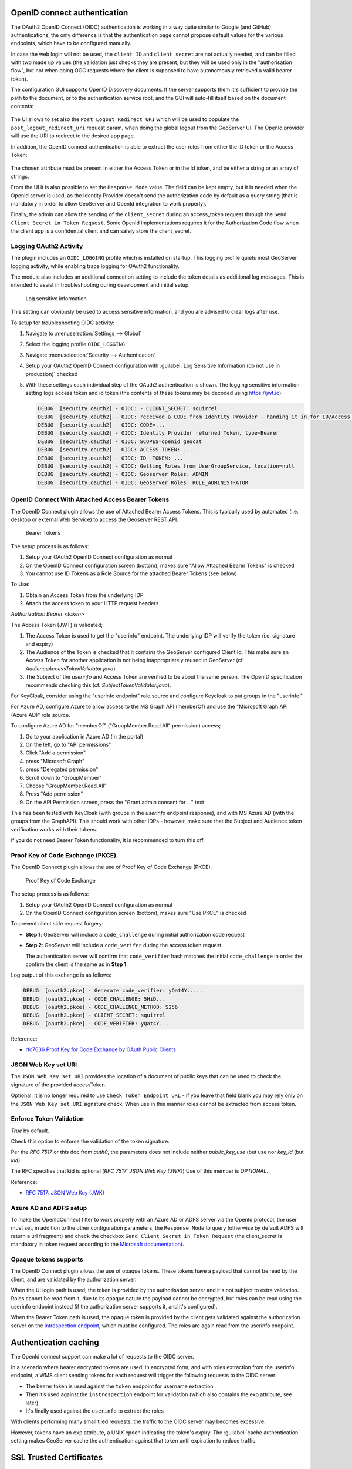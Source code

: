 OpenID connect authentication
-----------------------------

The OAuth2 OpenID Connect (OIDC) authentication is working in a way quite similar to Google (and GitHub) 
authentications, the only difference is that the authentication page cannot propose default
values for the various endpoints, which have to be configured manually.

In case the web login will not be used, the ``client ID`` and ``client secret`` are not actually
needed, and can be filled with two made up values (the validation just checks they are present,
but they will be used only in the "authorisation flow", but not when doing OGC requests
where the client is supposed to have autonomously retrieved a valid bearer token).

The configuration GUI supports OpenID Discovery documents.  If the server supports them
it's sufficient to provide the path to the document, or to the authentication service root,
and the GUI will auto-fill itself based on the document contents:

.. figure:: images/discovery.png
   :align: center

The UI allows to set also the ``Post Logout Redirect URI`` which will be used to populate the  ``post_logout_redirect_uri`` request param, when doing the global logout from the GeoServer UI. The OpenId provider will use the URI to redirect to the desired app page.

In addition, the OpenID connect authentication is able to extract the user roles from either the ID token or the Access Token:

.. figure:: images/openidconnect-roles.png
   :align: center

The chosen attribute must be present in either the Access Token or in the Id token, and be either a string or an array of strings.

From the UI it is also possible to set the ``Response Mode`` value. The field can be kept empty, but it is needed when the OpenId server is used, as the Identity Provider doesn't send the authorization code by default as a query string (that is mandatory in order to allow GeoServer and OpenId integration to work properly).

Finally, the admin can allow the sending of the ``client_secret`` during an access_token request through the ``Send Client Secret in Token Request``. Some OpenId implementations requires it for the Authorization Code flow when the client app is a confidential client and can safely store the client_secret.


Logging OAuth2 Activity
^^^^^^^^^^^^^^^^^^^^^^^

The plugin includes an ``OIDC_LOGGING`` profile which is installed on startup. This logging profile quiets most GeoServer logging activity, while enabling trace logging for OAuth2 functionality.

The module also includes an additional connection setting to include the token details as additional log messages. This is intended to assist in troubleshooting during development and initial setup.

.. figure:: images/log-sensitive-information.png
   
   Log sensitive information

This setting can obviously be used to access sensitive information, and you are advised to clear logs after use.

To setup for troubleshooting OIDC activity:

#. Navigate to :menuselection:`Settings --> Global`
#. Select the logging profile ``OIDC_LOGGING``
#. Navigate :menuselection:`Security --> Authentication`
#. Setup your OAuth2 OpenID Connect configuration with :guilabel:`Log Sensitive Information (do not use in production)` checked
#. With these settings each individual step of the OAuth2 authentication is shown. The logging sensitive information setting logs access token and id token (the contents of these tokens may be decoded using https://jwt.io).

   .. code-block:: text

      DEBUG  [security.oauth2] - OIDC: - CLIENT_SECRET: squirrel
      DEBUG  [security.oauth2] - OIDC: received a CODE from Identity Provider - handing it in for ID/Access Token
      DEBUG  [security.oauth2] - OIDC: CODE=...
      DEBUG  [security.oauth2] - OIDC: Identity Provider returned Token, type=Bearer
      DEBUG  [security.oauth2] - OIDC: SCOPES=openid geocat
      DEBUG  [security.oauth2] - OIDC: ACCESS TOKEN: .... 
      DEBUG  [security.oauth2] - OIDC: ID  TOKEN: ... 
      DEBUG  [security.oauth2] - OIDC: Getting Roles from UserGroupService, location=null
      DEBUG  [security.oauth2] - OIDC: Geoserver Roles: ADMIN
      DEBUG  [security.oauth2] - OIDC: Geoserver Roles: ROLE_ADMINISTRATOR

OpenID Connect With Attached Access Bearer Tokens
^^^^^^^^^^^^^^^^^^^^^^^^^^^^^^^^^^^^^^^^^^^^^^^^^

The OpenID Connect plugin allows the use of Attached Bearer Access Tokens. This is typically used by automated (i.e. desktop or external Web Service) to access the Geoserver REST API.

.. figure:: images/bearer_tokens.png

   Bearer Tokens

The setup process is as follows:

#. Setup your OAuth2 OpenID Connect configuration as normal
#. On the OpenID Connect configuration screen (bottom), makes sure "Allow Attached Bearer Tokens" is checked
#. You cannot use ID Tokens as a Role Source for the attached Bearer Tokens (see below)

To Use:

#. Obtain an Access Token from the underlying IDP
#. Attach the access token to your HTTP request headers

`Authorization: Bearer <token>`

The Access Token (JWT) is validated;

#. The Access Token is used to get the "userinfo" endpoint.  The underlying IDP will verify the token (i.e. signature and expiry)
#. The Audience of the Token is checked that it contains the GeoServer configured Client Id. This make sure an Access Token for another application is not being inappropriately reused in GeoServer (cf. `AudienceAccessTokenValidator.java`).
#. The Subject of the `userinfo` and Access Token are verified to be about the same person. The OpenID specification recommends checking this (cf. `SubjectTokenValidator.java`).


For KeyCloak, consider using the "userinfo endpoint" role source and configure Keycloak to put groups in the "userinfo."

For Azure AD, configure Azure to allow access to the MS Graph API (memberOf) and use the "Microsoft Graph API (Azure AD)" role source. 

To configure Azure AD for "memberOf" ("GroupMember.Read.All" permission) access;

#. Go to your application in Azure AD (in the portal) 
#. On the left, go to "API permissions" 
#. Click "Add a permission" 
#. press "Microsoft Graph" 
#. press "Delegated permission" 
#. Scroll down to "GroupMember" 
#. Choose "GroupMember.Read.All" 
#. Press "Add permission" 
#. On the API Permission screen, press the "Grant admin consent for ..." text

This has been tested with KeyCloak (with groups in the `userinfo` endpoint response), and with MS Azure AD (with the groups from the GraphAPI). This should work with other IDPs - however, make sure that the Subject and Audience token verification works with their tokens.
  
If you do not need Bearer Token functionality, it is recommended to turn this off.

Proof Key of Code Exchange (PKCE) 
^^^^^^^^^^^^^^^^^^^^^^^^^^^^^^^^^

The OpenID Connect plugin allows the use of Proof Key of Code Exchange (PKCE).

.. figure:: images/pkce.png
   
   Proof Key of Code Exchange

The setup process is as follows:

#. Setup your OAuth2 OpenID Connect configuration as normal
#. On the OpenID Connect configuration screen (bottom), makes sure "Use PKCE" is checked

To prevent client side request forgery:

* **Step 1**: GeoServer will include a ``code_challenge`` during initial authorization code request
* **Step 2**: GeoServer will include a ``code_verifer`` during the access token request.

  The authentication server will confirm that ``code_verifier`` hash matches the initial ``code_challenge``
  in order the confirm the client is the same as in **Step 1**. 
  
Log output of this exchange is as follows:

.. code-block::

   DEBUG  [oauth2.pkce] - Generate code_verifier: yQat4Y.....
   DEBUG  [oauth2.pkce] - CODE_CHALLENGE: 5HiD...
   DEBUG  [oauth2.pkce] - CODE_CHALLENGE_METHOD: S256
   DEBUG  [oauth2.pkce] - CLIENT_SECRET: squirrel
   DEBUG  [oauth2.pkce] - CODE_VERIFIER: yQat4Y...


Reference:

* `rfc7636 Proof Key for Code Exchange by OAuth Public Clients <https://datatracker.ietf.org/doc/html/rfc7636>`_

JSON Web Key set URI
^^^^^^^^^^^^^^^^^^^^

The ``JSON Web Key set URI`` provides the location of a document of public keys that can be used to check the signature of the provided accessToken.

Optional: It is no longer required to use ``Check Token Endpoint URL`` - if you leave that field blank you may rely only on the ``JSON Web Key set URI`` signature check. When use in this manner roles cannot be extracted from access token.

Enforce Token Validation
^^^^^^^^^^^^^^^^^^^^^^^^

`True` by default.

Check this option to enforce the validation of the token signature.

Per the `RFC 7517` or this doc from `auth0`, the parameters does not include neither `public_key_use` (but use nor `key_id` (but `kid`)

The RFC specifies that kid is optional (`RFC 7517: JSON Web Key (JWK)`) Use of this member is `OPTIONAL`.

Reference:

* `RFC 7517: JSON Web Key (JWK) <https://www.rfc-editor.org/rfc/rfc7517#section-4.5>`_

Azure AD and ADFS setup
^^^^^^^^^^^^^^^^^^^^^^^
To make the OpenIdConnect filter to work properly with an Azure AD or ADFS server via the OpenId protocol, the user must set, in addition to the other configuration parameters, the ``Response Mode`` to query (otherwise by default ADFS will return a url fragment) and check the checkbox ``Send Client Secret in Token Request`` (the client_secret is mandatory in token request according to the `Microsoft documentation <https://docs.microsoft.com/en-us/windows-server/identity/ad-fs/overview/ad-fs-openid-connect-oauth-flows-scenarios#request-an-access-token>`_).

   .. figure:: images/adfs-setup.png
      :align: center


Opaque tokens supports
^^^^^^^^^^^^^^^^^^^^^^

The OpenID Connect plugin allows the use of opaque tokens. These tokens have a payload that cannot be read
by the client, and are validated by the authorization server.

When the UI login path is used, the token is provided by the authorisation server and it's not subject to
extra validation.
Roles cannot be read from it, due to its opaque nature the payload cannot be decrypted, but
roles can be read using the userinfo endpoint instead (if the authorization server supports it, and it's configured).

When the Bearer Token path is used, the opaque token is provided by the client gets validated against
the authorization server on the `introspection endpoint <https://datatracker.ietf.org/doc/html/rfc7662#page-4>`_,
which must be configured. The roles are again read from the userinfo endpoint.

Authentication caching
----------------------

The OpenId connect support can make a lot of requests to the OIDC server.

In a scenario where bearer encrypted tokens are used, in encrypted form, and with roles extraction from the userinfo endpoint,
a WMS client sending tokens for each request will trigger the following requests to the OIDC server:

* The bearer token is used against the ``token`` endpoint for username extraction

* Then it’s used against the ``instrospection`` endpoint for validation (which also contains the exp attribute, see later)

* It's finally used against the ``userinfo`` to extract the roles

With clients performing many small tiled requests, the traffic to the OIDC server may becomes excessive.

However, tokens have an ``exp`` attribute, a UNIX epoch indicating the token's expiry.
The :guilabel:`cache authentication` setting makes GeoServer cache the authentication against that token
until expiration to reduce traffic.

SSL Trusted Certificates
------------------------

When using a custom ``Keystore`` or trying to access a non-trusted or self-signed SSL-protected OAuth2 Provider from a non-SSH connection, you will need to add the certificates to the JVM ``Keystore``.

In order to do this you can follow the next steps:

    In this example we are going to
   
    #. Retrieve SSL certificates from Google domains:
   
        "Access Token URI" = https://accounts.google.com/o/oauth2/token therefore we need to trust ``https://accounts.google.com`` or (``accounts.google.com:443``)
        "Check Token Endpoint URL" = https://www.googleapis.com/oauth2/v1/tokeninfo therefore we need to trust ``https://www.googleapis.com`` or (``www.googleapis.com:443``)
       
        .. note:: You will need to get and trust certificates from every different HTTPS URL used on OAuth2 Endpoints.
   
    #. Store SSL Certificates on local hard disk

    #. Add SSL Certificates to the Java Keystore
   
    #. Enable the JVM to check for SSL Certificates from the Keystore
   
1. Retrieve the SSL Certificates from Google domains

   Use the ``openssl`` command in order to dump the certificate
  
   For ``https://accounts.google.com``
  
       .. code-block:: shell
      
           openssl s_client -connect accounts.google.com:443
          
       .. figure:: images/google_ssl_001.png
          :align: center

   And for ``https://www.googleapis.com``
  
       .. code-block:: shell
      
           openssl s_client -connect www.googleapis.com:443
          
       .. figure:: images/google_ssl_002.png
          :align: center

2. Store SSL Certificates on local hard disk

   Copy-and-paste the two sections ``-BEGIN CERTIFICATE-``, ``-END CERTIFICATE-`` and save them into two different ``.cert`` files
   
   .. note:: ``.cert`` file are plain text files containing the ASCII characters included on the ``-BEGIN CERTIFICATE-``, ``-END CERTIFICATE-`` sections
   
   ``google.cert`` (or whatever name you want with ``.cert`` extension)
   
   .. figure:: images/google_ssl_003.png
      :align: center

   ``google-apis.cert`` (or whatever name you want with ``.cert`` extension)
   
   .. figure:: images/google_ssl_004.png
      :align: center

3. Add SSL Certificates to the Java Keystore

   You can use the Java command ``keytool`` like this
   
   ``google.cert`` (or whatever name you want with ``.cert`` extension)
   
   .. code-block:: shell
   
       keytool -import -noprompt -trustcacerts -alias google -file google.cert -keystore ${KEYSTOREFILE} -storepass ${KEYSTOREPASS}

   ``google-apis.cert`` (or whatever name you want with ``.cert`` extension)
   
   .. code-block:: shell
   
       keytool -import -noprompt -trustcacerts -alias google-apis -file google-apis.cert -keystore ${KEYSTOREFILE} -storepass ${KEYSTOREPASS}

   or, alternatively, you can use some graphic tool which helps you managing the SSL Certificates and Keystores, like `Portecle <http://portecle.sourceforge.net/>`_
   
   .. code-block:: shell
   
       java -jar c:\apps\portecle-1.9\portecle.jar
   
   .. figure:: images/google_ssl_005.png
      :align: center

   .. figure:: images/google_ssl_006.png
      :align: center

   .. figure:: images/google_ssl_007.png
      :align: center

   .. figure:: images/google_ssl_008.png
      :align: center

   .. figure:: images/google_ssl_009.png
      :align: center

   .. figure:: images/google_ssl_010.png
      :align: center

   .. figure:: images/google_ssl_011.png
      :align: center

   .. figure:: images/google_ssl_012.png
      :align: center

   .. figure:: images/google_ssl_013.png
      :align: center

4. Enable the JVM to check for SSL Certificates from the Keystore

   In order to do this, you need to pass a ``JAVA_OPTION`` to your JVM:
   
   .. code-block:: shell
   
       -Djavax.net.ssl.trustStore=F:\tmp\keystore.key

5. Restart your server

.. note:: Here below you can find a bash script which simplifies the Keystore SSL Certificates importing. Use it at your convenience.

   .. code-block:: shell

       HOST=myhost.example.com
       PORT=443
       KEYSTOREFILE=dest_keystore
       KEYSTOREPASS=changeme

       # get the SSL certificate
       openssl s_client -connect ${HOST}:${PORT} </dev/null \
           | sed -ne '/-BEGIN CERTIFICATE-/,/-END CERTIFICATE-/p' > ${HOST}.cert

       # create a keystore and import certificate
       keytool -import -noprompt -trustcacerts \
           -alias ${HOST} -file ${HOST}.cert \
           -keystore ${KEYSTOREFILE} -storepass ${KEYSTOREPASS}

       # verify we've got it.
       keytool -list -v -keystore ${KEYSTOREFILE} -storepass ${KEYSTOREPASS} -alias ${HOST}
